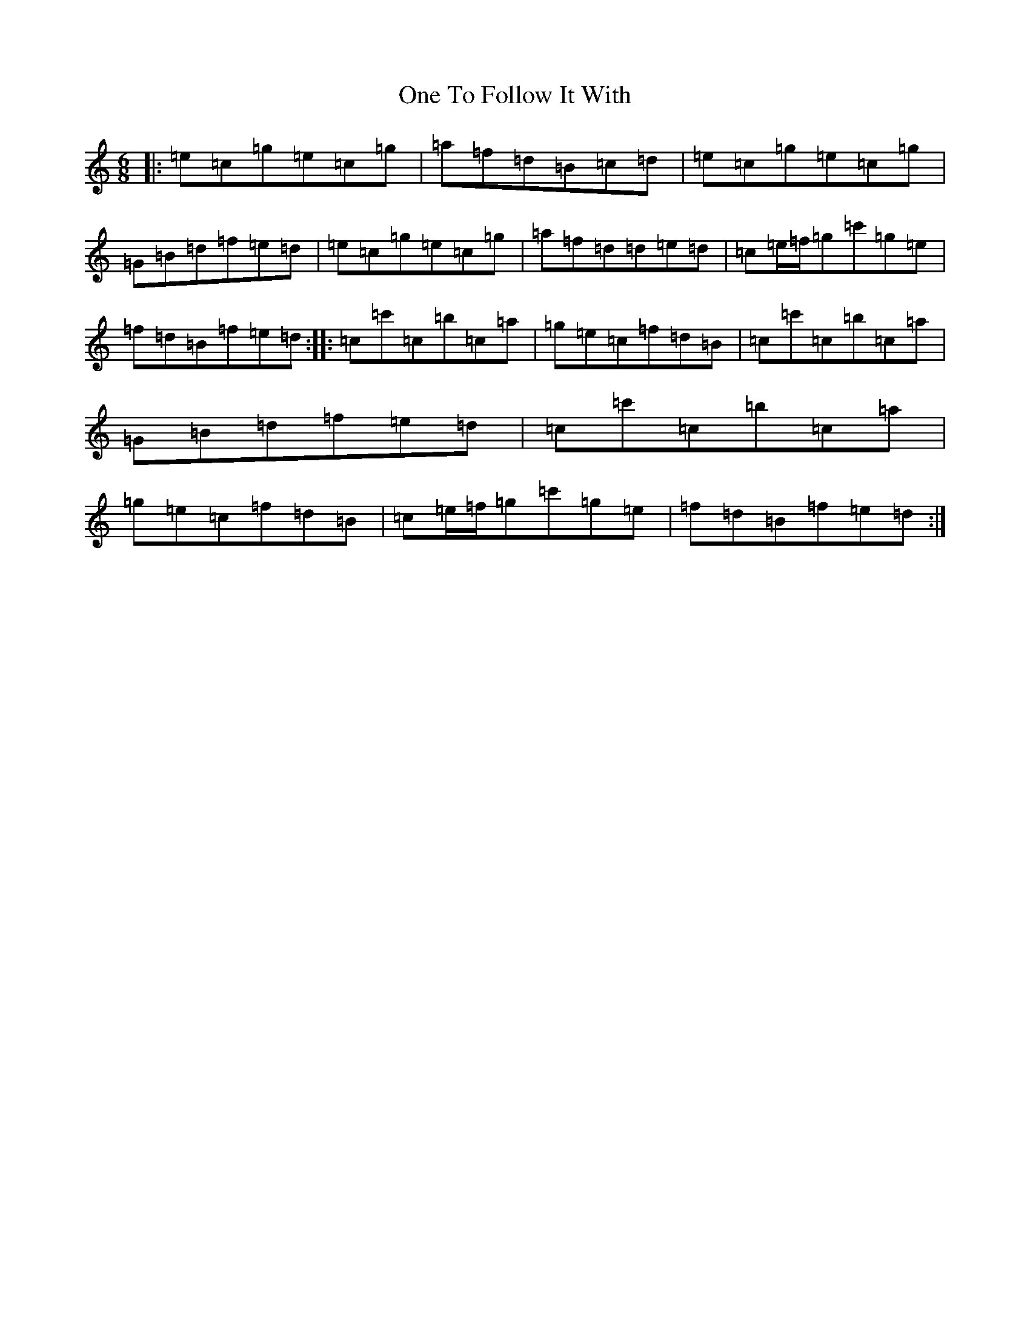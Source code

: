 X: 16114
T: One To Follow It With
S: https://thesession.org/tunes/10103#setting10103
R: jig
M:6/8
L:1/8
K: C Major
|:=e=c=g=e=c=g|=a=f=d=B=c=d|=e=c=g=e=c=g|=G=B=d=f=e=d|=e=c=g=e=c=g|=a=f=d=d=e=d|=c=e/2=f/2=g=c'=g=e|=f=d=B=f=e=d:||:=c=c'=c=b=c=a|=g=e=c=f=d=B|=c=c'=c=b=c=a|=G=B=d=f=e=d|=c=c'=c=b=c=a|=g=e=c=f=d=B|=c=e/2=f/2=g=c'=g=e|=f=d=B=f=e=d:|